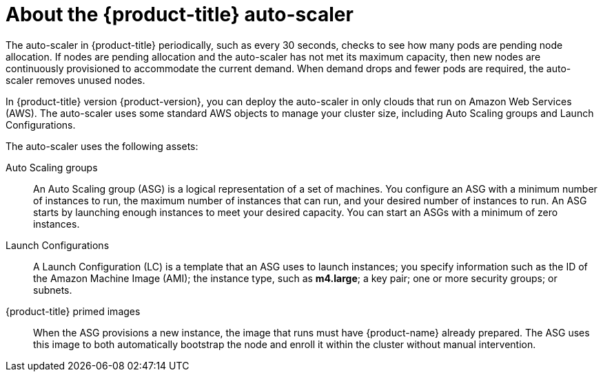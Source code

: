 // Module included in the following assemblies:
//
// * admin_guide/cluster-autoscaler.adoc

[id='about-cluster-auto-scaler-{context}']
= About the {product-title} auto-scaler

The auto-scaler in {product-title} periodically, such as every
30 seconds, checks to see how many pods are pending node allocation. If nodes
are pending allocation and the auto-scaler has not met its maximum capacity,
then new nodes are continuously provisioned to accommodate the current
demand. When demand drops and fewer pods are required, the auto-scaler removes
unused nodes.

In {product-title} version {product-version}, you can deploy the auto-scaler
in only clouds that run on Amazon Web Services (AWS). The auto-scaler uses some
standard AWS objects to manage your cluster size, including Auto Scaling groups
and Launch Configurations.

The auto-scaler uses the following assets:

Auto Scaling groups::
An Auto Scaling group (ASG) is a logical representation of a set of machines. 
You configure an ASG with a minimum number of instances to run, the maximum
number of instances that can run, and your desired number of instances to run.
An ASG starts by launching enough instances to meet your desired capacity. 
You can start an ASGs with a minimum of zero instances.

Launch Configurations::
A Launch Configuration (LC) is a template that an ASG uses to launch
instances; you specify information such as the ID of the Amazon
Machine Image (AMI); the instance type, such as *m4.large*; a key pair;
one or more security groups; or subnets.

{product-title} primed images::
When the ASG provisions a new instance, the image that runs must have
{product-name} already prepared. The ASG uses this image to both automatically
bootstrap the node and enroll it within the cluster without manual
intervention.
